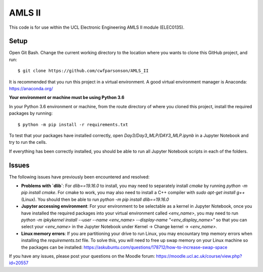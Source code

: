 AMLS II
=======

This code is for use within the UCL Electronic Engineering AMLS II module (ELEC0135).

Setup
-----
Open Git Bash. Change the current working directory to the location where you wants to
clone this GitHub project, and run::

    $ git clone https://github.com/cwfparsonson/AMLS_II

It is recommended that you run this project in a virtual environment. A good virtual
environment manager is Anaconda: https://anaconda.org/

**Your environment or machine must be using Python 3.6**

In your Python 3.6 environment or machine, from the route directory of where you
cloned this project, install the required packages by running::

    $ python -m pip install -r requirements.txt

To test that your packages have installed correctly, open `Day3/Day3_MLP/DAY3_MLP.ipynb` 
in a Jupyter Notebook and try to run the cells.

If everything has been correctly installed, you should be able to run all Jupyter Notebook
scripts in each of the folders.

Issues
------
The following issues have previously been encountered and resolved:

- **Problems with `dlib`**: For `dlib==19.16.0` to install, you may need to separately install `cmake` 
  by running `python -m pip install cmake`. For cmake to work, you may also need to install
  a C++ compiler with `sudo apt-get install g++` (Linux). You should then be able to run
  `python -m pip install dlib==19.16.0`

- **Jupyter accessing environment**: For your environment to be selectable as a kernel in Jupyter Notebook, once you
  have installed the required packages into your virtual environment called `<env_name>`,
  you may need to run `python -m ipkykernel install --user --name <env_name> --display-name "<env_display_name>"`
  so that you can select your `<env_name>` in the Jupyter Notebook under Kernel -> Change kernel -> `<env_name>`.

- **Linux memory errors**: If you are partitioning your drive to run Linux, you may encountary tmp memory errors
  when installing the `requirements.txt` file. To solve this, you will need to free up swap memory
  on your Linux machine so the packages can be installed: https://askubuntu.com/questions/178712/how-to-increase-swap-space

If you have any issues, please post your questions on the Moodle forum: https://moodle.ucl.ac.uk/course/view.php?id=20557
